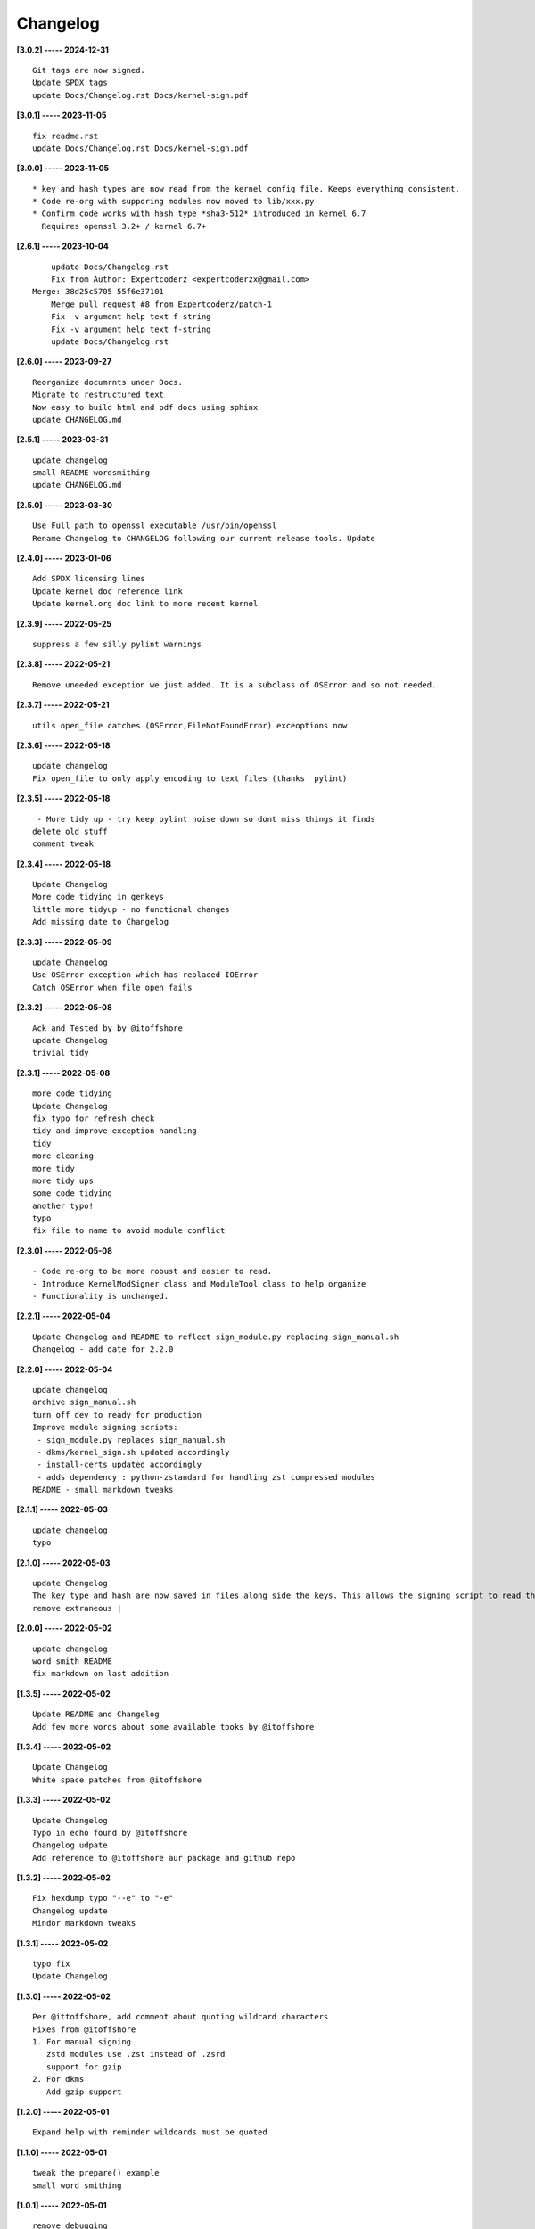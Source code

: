 Changelog
=========

**[3.0.2] ----- 2024-12-31** ::

	    Git tags are now signed.
	    Update SPDX tags
	    update Docs/Changelog.rst Docs/kernel-sign.pdf


**[3.0.1] ----- 2023-11-05** ::

	    fix readme.rst
	    update Docs/Changelog.rst Docs/kernel-sign.pdf


**[3.0.0] ----- 2023-11-05** ::

	         * key and hash types are now read from the kernel config file. Keeps everything consistent.
	         * Code re-org with supporing modules now moved to lib/xxx.py
	         * Confirm code works with hash type *sha3-512* introduced in kernel 6.7
	           Requires openssl 3.2+ / kernel 6.7+


**[2.6.1] ----- 2023-10-04** ::

	    update Docs/Changelog.rst
	    Fix from Author: Expertcoderz <expertcoderzx@gmail.com>
	Merge: 38d25c5705 55f6e37101
	    Merge pull request #8 from Expertcoderz/patch-1
	    Fix -v argument help text f-string
	    Fix -v argument help text f-string
	    update Docs/Changelog.rst


**[2.6.0] ----- 2023-09-27** ::

	    Reorganize documrnts under Docs.
	    Migrate to restructured text
	    Now easy to build html and pdf docs using sphinx
	    update CHANGELOG.md


**[2.5.1] ----- 2023-03-31** ::

	    update changelog
	    small README wordsmithing
	    update CHANGELOG.md


**[2.5.0] ----- 2023-03-30** ::

	    Use Full path to openssl executable /usr/bin/openssl
	    Rename Changelog to CHANGELOG following our current release tools. Update


**[2.4.0] ----- 2023-01-06** ::

	    Add SPDX licensing lines
	    Update kernel doc reference link
	    Update kernel.org doc link to more recent kernel


**[2.3.9] ----- 2022-05-25** ::

	    suppress a few silly pylint warnings


**[2.3.8] ----- 2022-05-21** ::

	    Remove uneeded exception we just added. It is a subclass of OSError and so not needed.


**[2.3.7] ----- 2022-05-21** ::

	    utils open_file catches (OSError,FileNotFoundError) exceoptions now


**[2.3.6] ----- 2022-05-18** ::

	    update changelog
	    Fix open_file to only apply encoding to text files (thanks  pylint)


**[2.3.5] ----- 2022-05-18** ::

	     - More tidy up - try keep pylint noise down so dont miss things it finds
	    delete old stuff
	    comment tweak


**[2.3.4] ----- 2022-05-18** ::

	    Update Changelog
	    More code tidying in genkeys
	    little more tidyup - no functional changes
	    Add missing date to Changelog


**[2.3.3] ----- 2022-05-09** ::

	    update Changelog
	    Use OSError exception which has replaced IOError
	    Catch OSError when file open fails


**[2.3.2] ----- 2022-05-08** ::

	    Ack and Tested by by @itoffshore
	    update Changelog
	    trivial tidy


**[2.3.1] ----- 2022-05-08** ::

	    more code tidying
	    Update Changelog
	    fix typo for refresh check
	    tidy and improve exception handling
	    tidy
	    more cleaning
	    more tidy
	    more tidy ups
	    some code tidying
	    another typo!
	    typo
	    fix file to name to avoid module conflict


**[2.3.0] ----- 2022-05-08** ::

	     - Code re-org to be more robust and easier to read.
	     - Introduce KernelModSigner class and ModuleTool class to help organize
	     - Functionality is unchanged.


**[2.2.1] ----- 2022-05-04** ::

	    Update Changelog and README to reflect sign_module.py replacing sign_manual.sh
	    Changelog - add date for 2.2.0


**[2.2.0] ----- 2022-05-04** ::

	    update changelog
	    archive sign_manual.sh
	    turn off dev to ready for production
	    Improve module signing scripts:
	     - sign_module.py replaces sign_manual.sh
	     - dkms/kernel_sign.sh updated accordingly
	     - install-certs updated accordingly
	     - adds dependency : python-zstandard for handling zst compressed modules
	    README - small markdown tweaks


**[2.1.1] ----- 2022-05-03** ::

	    update changelog
	    typo


**[2.1.0] ----- 2022-05-03** ::

	    update Changelog
	    The key type and hash are now saved in files along side the keys. This allows the signing script to read them, and this means it no longer has hardcoded hash.  the sign script falls back on sha512 in case of previous key directory without a saved hash
	    remove extraneous |


**[2.0.0] ----- 2022-05-02** ::

	    update changelog
	    word smith README
	    fix markdown on last addition


**[1.3.5] ----- 2022-05-02** ::

	    Update README and Changelog
	    Add few more words about some available tooks by @itoffshore


**[1.3.4] ----- 2022-05-02** ::

	    Update Changelog
	    White space patches from @itoffshore


**[1.3.3] ----- 2022-05-02** ::

	    Update Changelog
	    Typo in echo found by @itoffshore
	    Changelog udpate
	    Add reference to @itoffshore aur package and github repo


**[1.3.2] ----- 2022-05-02** ::

	    Fix hexdump typo "--e" to "-e"
	    Changelog update
	    Mindor markdown tweaks


**[1.3.1] ----- 2022-05-02** ::

	    typo fix
	    Update Changelog


**[1.3.0] ----- 2022-05-02** ::

	    Per @ittoffshore, add comment about quoting wildcard characters
	    Fixes from @itoffshore
	    1. For manual signing
	       zstd modules use .zst instead of .zsrd
	       support for gzip
	    2. For dkms
	       Add gzip support


**[1.2.0] ----- 2022-05-01** ::

	    Expand help with reminder wildcards must be quoted


**[1.1.0] ----- 2022-05-01** ::

	    tweak the prepare() example
	    small word smithing


**[1.0.1] ----- 2022-05-01** ::

	    remove debugging


**[1.0.0] ----- 2022-05-01** ::

	    Update readme and changelog
	    genkeys now handles multiple configs using shell glob with --config
	    support utilities
	    Rename tools to utils
	    Share coupld functions via tools.py
	    Add install-certs.py for use by package_headers() to simplify PKGBUILD
	    Update package_headers() to remove reference to file no longer being created. Part of issue #3
	    Add a little markdown to Changlelog.md
	    Update changes for 0.8.0 and 0.8.1


**[0.8.1] ----- 2022-04-30** ::

	    Remove references to now unused scripts


**[0.8.0] ----- 2022-04-30** ::

	    fix typo
	    Tidy up README
	    As per itoffshore check for key exists prior to getting mtime. Fixes bug in check_refresh()


**[0.7.0] ----- 2022-04-30** ::

	    version [0.7.0]                                                     - 20220430
	      - Add genkeys.py (replaces both genkeys.sh and fix_config.sh)
	        This supports refresh key frequency (default is 7 days)
	        PKGBUILD use: ./genkeys.py -v
	        Creates new keys as needed and updates kernel config.
	    version [0.6.0]                                                     - 20220430
	      - Support zstd module compression in sign_manual.sh
	      - Improve hexdump for signed module detection in sign_manual.sh
	      - Has hardcoded sha512 hash - needs updating/replacing
	    version [0.5.0]                                                     - 20220420
	      - Switch to using elliptic curve


**[0.4.0] ----- 2021-10-20** ::

	    Update kernel-sign.sh for compressed modules


**[0.3.0] ----- 2019-11-15** ::

	    Tidy Readme


**[0.2.0] ----- 2019-11-10** ::

	    tidy up readme


**[0.1.0] ----- 2019-11-10** ::

	    Initial revision


